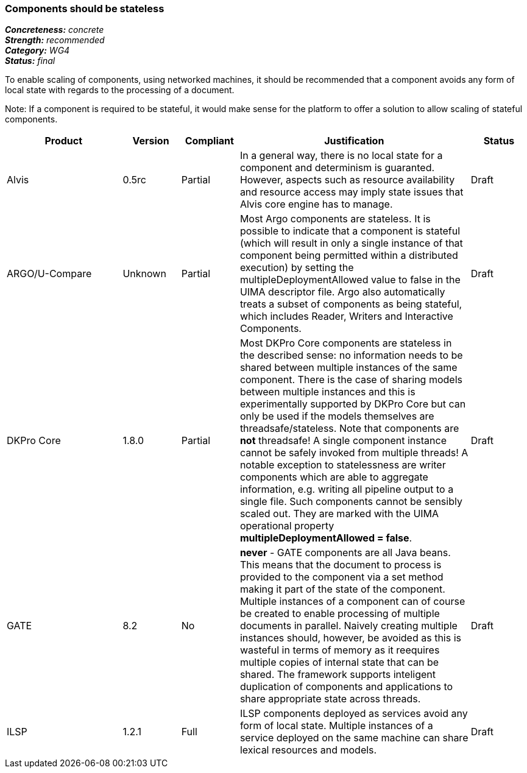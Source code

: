 ===  Components should be stateless

[%hardbreaks]
[small]#*_Concreteness:_* __concrete__#
[small]#*_Strength:_*     __recommended__#
[small]#*_Category:_*     __WG4__#
[small]#*_Status:_*       __final__#



To enable scaling of components, using networked machines, it should be recommended that a component avoids any form of local state with regards to the processing of a document.  

Note: If a component is required to be stateful, it would make sense for the platform to offer a solution to allow scaling of stateful components.

// Below is an example of how a compliance evaluation table could look. This is presently optional
// and may be moved to a more structured/principled format later maintained in separate files.
[cols="2,1,1,4,1"]
|====
|Product|Version|Compliant|Justification|Status

| Alvis
| 0.5rc
| Partial
| In a general way, there is no local state for a component and determinism is guaranted. However, aspects such as resource availability and resource access may imply state issues that Alvis core engine has to manage.
| Draft

| ARGO/U-Compare
| Unknown
| Partial
| Most Argo components are stateless.  It is possible to indicate that a component is stateful (which will result in only a single instance of that component being permitted within a distributed execution) by setting the multipleDeploymentAllowed value to false in the UIMA descriptor file.  Argo also automatically treats a subset of components as being stateful, which includes Reader, Writers and Interactive Components.
| Draft

| DKPro Core
| 1.8.0
| Partial
| Most DKPro Core components are stateless in the described sense: no information needs to be shared between multiple instances of the same component. There is the case of sharing models between multiple instances and this is experimentally supported by DKPro Core but can only be used if the models themselves are threadsafe/stateless. Note that components are *not* threadsafe! A single component instance cannot be safely invoked from multiple threads! A notable exception to statelessness are writer components which are able to aggregate information, e.g. writing all pipeline output to a single file. Such components cannot be sensibly scaled out. They are marked with the UIMA operational property *multipleDeploymentAllowed = false*.
| Draft

| GATE
| 8.2
| No
| *never* - GATE components are all Java beans. This means that the document to process is provided to the component via a set method making it part of the state of the component. Multiple instances of a component can of course be created to enable processing of multiple documents in parallel. Naively creating multiple instances should, however, be avoided as this is wasteful in terms of memory as it reequires multiple copies of internal state that can be shared. The framework supports inteligent duplication of components and applications to share appropriate state across threads.
| Draft

| ILSP
| 1.2.1
| Full
| ILSP components deployed as services avoid any form of local state. Multiple instances of a service deployed on the same machine can share lexical resources and models.
| Draft
|====
